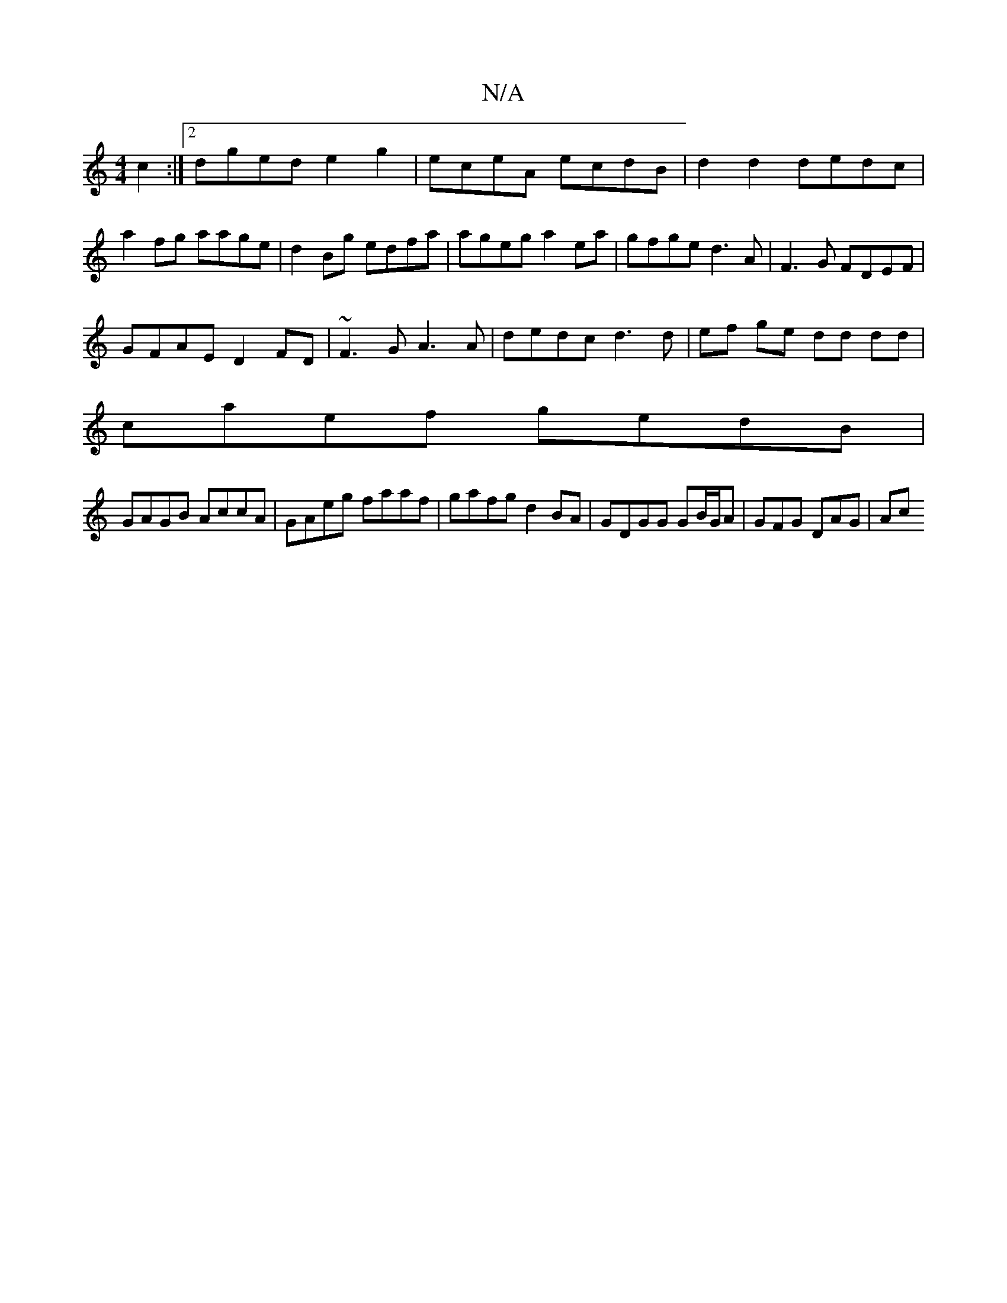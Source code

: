 X:1
T:N/A
M:4/4
R:N/A
K:Cmajor
c2 :|2 dged e2g2|eceA ecdB | d2 d2 dedc | a2 fg aage |d2Bg edfa|ageg a2 ea|gfge d3A|F3G FDEF|
GFAE D2FD|~F3G A3 A|dedc d3 d|ef ge dd dd|
caef gedB|
GAGB AccA|GAeg faaf|gafg d2BA|GDGG GB/G/A|GFG DAG|Ac